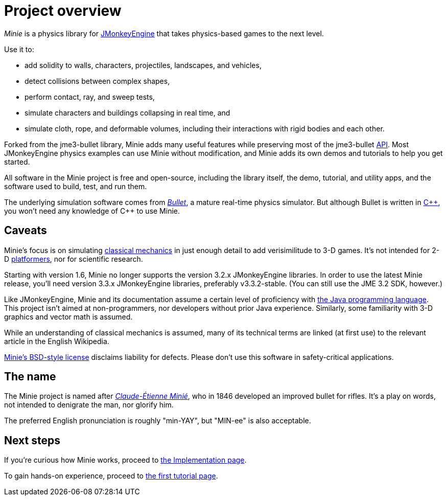 = Project overview
:url-enwiki: https://en.wikipedia.org/wiki

_Minie_ is a physics library for https://jmonkeyengine.org[JMonkeyEngine]
that takes physics-based games to the next level.

Use it to:

* add solidity to walls, characters, projectiles, landscapes, and vehicles,
* detect collisions between complex shapes,
* perform contact, ray, and sweep tests,
* simulate characters and buildings collapsing in real time, and
* simulate cloth, rope, and deformable volumes,
  including their interactions with rigid bodies and each other.

Forked from the jme3-bullet library, Minie adds many useful features
while preserving most of the jme3-bullet
{url-enwiki}/Application_programming_interface[API].
Most JMonkeyEngine physics examples can use Minie without modification,
and Minie adds its own demos and tutorials to help you get started.

All software in the Minie project is free and open-source,
including the library itself, the demo, tutorial, and utility apps,
and the software used to build, test, and run them.

The underlying simulation software  comes from
https://pybullet.org/wordpress[_Bullet_], a mature real-time physics simulator.
But although Bullet is written in {url-enwiki}/C%2B%2B[C&#43;&#43;],
you won't need any knowledge of C&#43;&#43; to use Minie.

== Caveats

Minie's focus is on simulating
{url-enwiki}/Classical_mechanics[classical mechanics]
in just enough detail to add verisimilitude to 3-D games.
It's not intended for 2-D {url-enwiki}/wiki/Platform_game[platformers],
nor for scientific research.

Starting with version 1.6,
Minie no longer supports the version 3.2.x JMonkeyEngine libraries.
In order to use the latest Minie release,
you'll need version 3.3.x JMonkeyEngine libraries, preferably v3.3.2-stable.
(You can still use the JME 3.2 SDK, however.)

Like JMonkeyEngine, Minie and its documentation
assume a certain level of proficiency with
{url-enwiki}/Java_(programming_language)[the Java programming language].
This project isn't aimed at non-programmers,
nor developers without prior Java experience.
Similarly, some familiarity with 3-D graphics and vector math is assumed.

While an understanding of classical mechanics is assumed,
many of its technical terms are linked (at first use)
to the relevant article in the English Wikipedia.

https://raw.githubusercontent.com/stephengold/Minie/master/LICENSE[Minie's BSD-style license]
disclaims liability for defects.
Please don't use this software in safety-critical applications.

== The name

The Minie project is named after
{url-enwiki}/Claude-%C3%89tienne_Mini%C3%A9[_Claude-Étienne Minié_],
who in 1846 developed an improved bullet for rifles.
It's a play on words, not intended to denigrate the man, nor glorify him.

The preferred English pronunciation is roughly "min-YAY",
but "MIN-ee" is also acceptable.

== Next steps

If you're curious how Minie works,
proceed to xref:implementation.adoc[the Implementation page].

To gain hands-on experience,
proceed to xref:minie-library-tutorials:add.adoc[the first tutorial page].